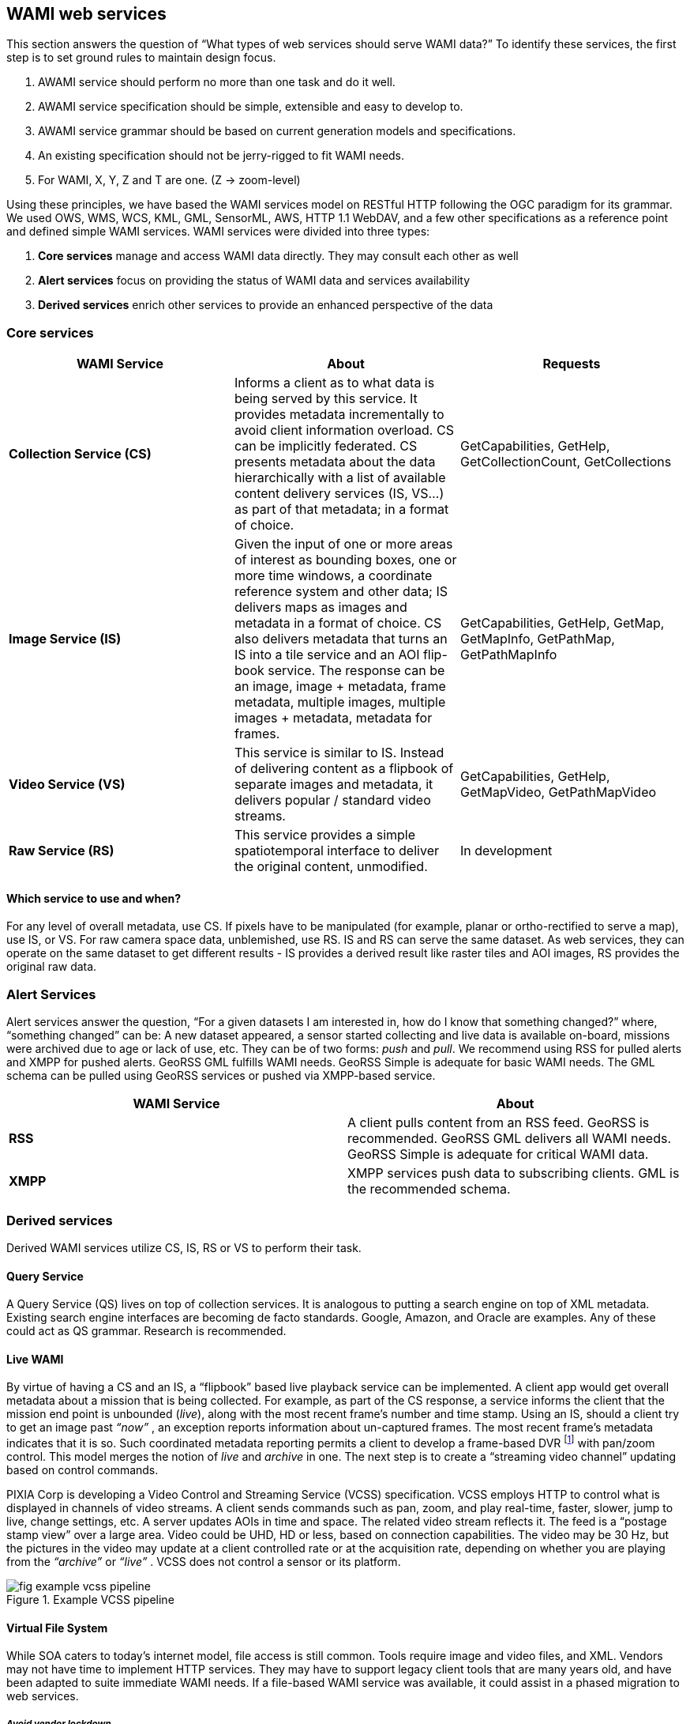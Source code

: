
== WAMI web services
This section answers the question of "`What types of web services should serve WAMI data?`" To identify these services, the first step is to set ground rules to maintain design focus.

. AWAMI service should perform no more than one task and do it well.
. AWAMI service specification should be simple, extensible and easy to develop to.
. AWAMI service grammar should be based on current generation models and specifications.
. An existing specification should not be jerry-rigged to fit WAMI needs.
. For WAMI, X, Y, Z and T are one. (Z -> zoom-level)

Using these principles, we have based the WAMI services model on RESTful HTTP following the OGC paradigm for its grammar. We used OWS, WMS, WCS, KML, GML, SensorML, AWS, HTTP 1.1 WebDAV, and a few other specifications as a reference point and defined simple WAMI services.
WAMI services were divided into three types:

. *Core services* manage and access WAMI data directly. They may consult each other as well
. *Alert services* focus on providing the status of WAMI data and services availability
. *Derived services* enrich other services to provide an enhanced perspective of the data

=== Core services

[%unnumbered]
[cols="3"]
|===
h|WAMI Service h|About h|Requests

|*Collection Service (CS)* |Informs a client as to what data is being served by this service. It provides metadata incrementally to avoid client information overload. CS can be implicitly federated. CS presents metadata about the data hierarchically with a list of available content delivery services (IS, VS…) as part of that metadata; in a format of choice. |GetCapabilities, GetHelp, GetCollectionCount, GetCollections

|*Image Service (IS)* |Given the input of one or more areas of interest as bounding boxes, one or more time windows, a coordinate reference system and other data; IS delivers maps as images and metadata in a format of choice. CS also delivers metadata that turns an IS into a tile service and an AOI flip-book service. The response can be an image, image + metadata, frame metadata, multiple images, multiple images + metadata, metadata for frames. |GetCapabilities, GetHelp, GetMap, GetMapInfo, GetPathMap, GetPathMapInfo

|*Video Service (VS)* |This service is similar to IS. Instead of delivering content as a flipbook of separate images and metadata, it delivers popular / standard video streams. |GetCapabilities, GetHelp, GetMapVideo, GetPathMapVideo

|*Raw Service (RS)* |This service provides a simple spatiotemporal interface to deliver the original content, unmodified. |In development
|===

==== Which service to use and when?
For any level of overall metadata, use CS. If pixels have to be manipulated (for example, planar or ortho-rectified to serve a map), use IS, or VS. For raw camera space data, unblemished, use RS. IS and RS can serve the same dataset. As web services, they can operate on the same dataset to get different results - IS provides a derived result like raster tiles and AOI images, RS provides the original raw data.

=== Alert Services
Alert services answer the question, "`For a given datasets I am interested in, how do I know that something changed?`" where, "`something changed`" can be: A new dataset appeared, a sensor started collecting and live data is available on-board, missions were archived due to age or lack of use, etc. They can be of two forms: _push_ and _pull_. We recommend using RSS for pulled alerts and XMPP for pushed alerts. GeoRSS GML fulfills WAMI needs. GeoRSS Simple is adequate for basic WAMI needs. The GML schema can be pulled using GeoRSS services or pushed via XMPP-based service.

[%unnumbered]
[cols="2"]
|===
h|WAMI Service h|About

|*RSS* |A client pulls content from an RSS feed. GeoRSS is recommended. GeoRSS GML delivers all WAMI needs. GeoRSS Simple is adequate for critical WAMI data.
|*XMPP* |XMPP services push data to subscribing clients. GML is the recommended schema.
|===

=== Derived services
Derived WAMI services utilize CS, IS, RS or VS to perform their task.

==== Query Service
A Query Service (QS) lives on top of collection services. It is analogous to putting a search engine on top of XML metadata. Existing search engine interfaces are becoming de facto standards. Google, Amazon, and Oracle are examples. Any of these could act as QS grammar. Research is recommended.


==== Live WAMI
By virtue of having a CS and an IS, a "`flipbook`" based live playback service can be implemented. A client app would get overall metadata about a mission that is being collected. For example, as part of the CS response, a service informs the client that the mission end point is unbounded (_live_), along with the most recent frame's number and time stamp. Using an IS, should a client try to get an image past __ "`now`" __, an exception reports information about un-captured frames. The most recent frame's metadata indicates that it is so. Such coordinated metadata reporting permits a client to develop a frame-based DVR footnote:[DVR - Digital Video Recorder, for example, TiVO(R).] with pan/zoom control. This model merges the notion of _live_ and _archive_ in one. The next step is to create a "`streaming video channel`" updating based on control commands.

PIXIA Corp is developing a Video Control and Streaming Service (VCSS) specification. VCSS employs HTTP to control what is displayed in channels of video streams. A client sends commands such as pan, zoom, and play real-time, faster, slower, jump to live, change settings, etc. A server updates AOIs in time and space. The related video stream reflects it. The feed is a "`postage stamp view`" over a large area. Video could be UHD, HD or less, based on connection capabilities. The video may be 30 Hz, but the pictures in the video may update at a client controlled rate or at the acquisition rate, depending on whether you are playing from the __ "`archive`" __ or __ "`live`" __. VCSS does not control a sensor or its platform.

[[fig-example-vcss-pipeline]]
.Example VCSS pipeline
image::fig-example-vcss-pipeline.png[]


==== Virtual File System
While SOA caters to today's internet model, file access is still common. Tools require image and video files, and XML. Vendors may not have time to implement HTTP services. They may have to support legacy client tools that are many years old, and have been adapted to suite immediate WAMI needs. If a file-based WAMI service was available, it could assist in a phased migration to web services.

===== _Avoid vendor lockdown_
WAMI sensors and vendors can store and manage data the way they seem fit. If WAMI data is ingested into a system by one vendor how can a customer switch to another vendor? If a vendor presents WAMI data over HTTP as files, migration is as trivial as initiating a copy from one vendor to another.

[[fig-virtual-file-system-using-http11-webdav]]
.Virtual file system using HTTP 1.1 WebDAV
image::fig-virtual-file-system-using-http11-webdav.png[]

===== _HTTP 1.1 WebDAV_
After extensive research, we found that HTTP 1.1 WebDAV (RFC 2518) with read-only capability is sufficient. Implementing HEAD, OPTIONS, PROPFIND and GET is adequate. Presenting WAMI data as a sequence of files in a customer supported format is critical for:

. Avoiding vendor lockdown
. Vendor to vendor migration
. Providing a transitional solution for file-based tools

A vendor can also virtualize a WebDAV implementation by presenting WAMI data in multiple layouts via a Virtual File System (VFS). The folder structure in <<fig-virtual-file-system-using-http11-webdav>> is just an example. A folder layout may be vendor specific. It is prudent to have XMLs (or JSONs) at each folder's level with relevant. VFS folders, files and XMLs don't really exist. A VFS makes you believe they do and presents a file system experience over secure HTTP. WebDAV clients ship free with Windows, Linux and Mac.

[%unnumbered]
[cols="2"]
|===
h|WAMI Service h|About

|*Query Service (QS)* |QS filters one or more CS. It's a search engine over a set of CS. See NoSQL HTTP APIs by Google, Amazon, Oracle, etc.
|*Video Control and Streaming Service (VCSS)* |VCSS provides DVR-like controls over HTTP with the video stream itself coming over a "`channel`" which could be streams of UDP or TCP.
|*Virtual File System (VFS)* |VFS makes a client believe that WAMI data is a set of folders and files in a known format. It presents raw or processed WAMI in its original form as image files, and XML files, and derived ortho-rectified frames as image files of known types. The files don't actually exist.
|===
